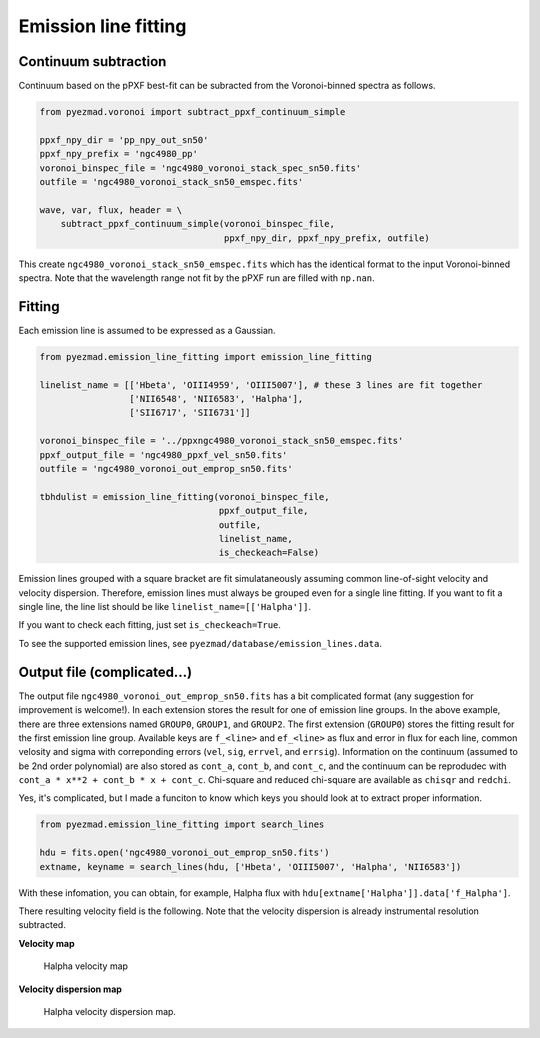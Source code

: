 Emission line fitting
=====================

Continuum subtraction
---------------------

Continuum based on the pPXF best-fit can be subracted from the
Voronoi-binned spectra as follows.

.. code:: python

    from pyezmad.voronoi import subtract_ppxf_continuum_simple

    ppxf_npy_dir = 'pp_npy_out_sn50'
    ppxf_npy_prefix = 'ngc4980_pp'
    voronoi_binspec_file = 'ngc4980_voronoi_stack_spec_sn50.fits'
    outfile = 'ngc4980_voronoi_stack_sn50_emspec.fits'

    wave, var, flux, header = \
        subtract_ppxf_continuum_simple(voronoi_binspec_file,
                                       ppxf_npy_dir, ppxf_npy_prefix, outfile)

This create ``ngc4980_voronoi_stack_sn50_emspec.fits`` which has the
identical format to the input Voronoi-binned spectra. Note that the
wavelength range not fit by the pPXF run are filled with ``np.nan``.

Fitting
-------

Each emission line is assumed to be expressed as a Gaussian.

.. code:: python

    from pyezmad.emission_line_fitting import emission_line_fitting

    linelist_name = [['Hbeta', 'OIII4959', 'OIII5007'], # these 3 lines are fit together
                     ['NII6548', 'NII6583', 'Halpha'],
                     ['SII6717', 'SII6731']]

    voronoi_binspec_file = '../ppxngc4980_voronoi_stack_sn50_emspec.fits'
    ppxf_output_file = 'ngc4980_ppxf_vel_sn50.fits'
    outfile = 'ngc4980_voronoi_out_emprop_sn50.fits'

    tbhdulist = emission_line_fitting(voronoi_binspec_file,
                                      ppxf_output_file,
                                      outfile,
                                      linelist_name,
                                      is_checkeach=False)

Emission lines grouped with a square bracket are fit simulataneously
assuming common line-of-sight velocity and velocity dispersion.
Therefore, emission lines must always be grouped even for a single line
fitting. If you want to fit a single line, the line list should be like
``linelist_name=[['Halpha']]``.

If you want to check each fitting, just set ``is_checkeach=True``.

To see the supported emission lines, see ``pyezmad/database/emission_lines.data``.


Output file (complicated...)
----------------------------

The output file ``ngc4980_voronoi_out_emprop_sn50.fits`` has a bit
complicated format (any suggestion for improvement is welcome!). In each
extension stores the result for one of emission line groups. In the
above example, there are three extensions named ``GROUP0``, ``GROUP1``,
and ``GROUP2``. The first extension (``GROUP0``) stores the fitting
result for the first emission line group. Available keys are
``f_<line>`` and ``ef_<line>`` as flux and error in flux for each line,
common velosity and sigma with correponding errors (``vel``, ``sig``,
``errvel``, and ``errsig``). Information on the continuum (assumed to be
2nd order polynomial) are also stored as ``cont_a``, ``cont_b``, and
``cont_c``, and the continuum can be reprodudec with
``cont_a * x**2 + cont_b * x + cont_c``. Chi-square and reduced
chi-square are available as ``chisqr`` and ``redchi``.

Yes, it's complicated, but I made a funciton to know which keys you
should look at to extract proper information.

.. code:: python

    from pyezmad.emission_line_fitting import search_lines

    hdu = fits.open('ngc4980_voronoi_out_emprop_sn50.fits')
    extname, keyname = search_lines(hdu, ['Hbeta', 'OIII5007', 'Halpha', 'NII6583'])

With these infomation, you can obtain, for example, Halpha flux with
``hdu[extname['Halpha']].data['f_Halpha']``.

There resulting velocity field is the following.
Note that the velocity dispersion is already instrumental resolution subtracted. 


**Velocity map**

.. figure:: ../images/ngc4980_vel_halpha.png
   :alt: Halpha velocity map

   Halpha velocity map


**Velocity dispersion map**

.. figure:: ../images/ngc4980_sig_halpha.png
   :alt: Halpha velocity dispersion map

   Halpha velocity dispersion map.
